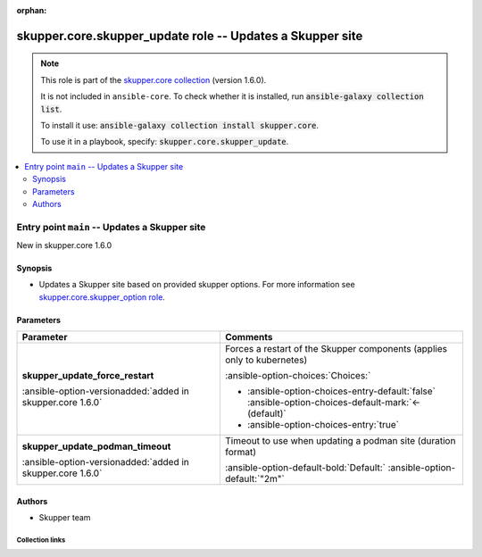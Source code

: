 
.. Document meta

:orphan:

.. |antsibull-internal-nbsp| unicode:: 0xA0
    :trim:

.. meta::
  :antsibull-docs: 2.7.0

.. Anchors

.. _ansible_collections.skupper.core.skupper_update_role:

.. Title

skupper.core.skupper_update role -- Updates a Skupper site
++++++++++++++++++++++++++++++++++++++++++++++++++++++++++

.. Collection note

.. note::
    This role is part of the `skupper.core collection <https://galaxy.ansible.com/ui/repo/published/skupper/core/>`_ (version 1.6.0).

    It is not included in ``ansible-core``.
    To check whether it is installed, run :code:`ansible-galaxy collection list`.

    To install it use: :code:`ansible-galaxy collection install skupper.core`.

    To use it in a playbook, specify: :code:`skupper.core.skupper_update`.

.. contents::
   :local:
   :depth: 2


.. Entry point title

Entry point ``main`` -- Updates a Skupper site
----------------------------------------------

.. version_added

.. rst-class:: ansible-version-added

New in skupper.core 1.6.0

.. Deprecated


Synopsis
^^^^^^^^

.. Description

- Updates a Skupper site based on provided skupper options.
  For more information see \ `skupper.core.skupper\_option role <skupper_option_role.html>`__\ .


.. Requirements


.. Options

Parameters
^^^^^^^^^^

.. tabularcolumns:: \X{1}{3}\X{2}{3}

.. list-table::
  :width: 100%
  :widths: auto
  :header-rows: 1
  :class: longtable ansible-option-table

  * - Parameter
    - Comments

  * - .. raw:: html

        <div class="ansible-option-cell">
        <div class="ansibleOptionAnchor" id="parameter-main--skupper_update_force_restart"></div>

      .. _ansible_collections.skupper.core.skupper_update_role__parameter-main__skupper_update_force_restart:

      .. rst-class:: ansible-option-title

      **skupper_update_force_restart**

      .. raw:: html

        <a class="ansibleOptionLink" href="#parameter-main--skupper_update_force_restart" title="Permalink to this option"></a>

      .. ansible-option-type-line::

        :ansible-option-type:`boolean`

      :ansible-option-versionadded:`added in skupper.core 1.6.0`





      .. raw:: html

        </div>

    - .. raw:: html

        <div class="ansible-option-cell">

      Forces a restart of the Skupper components (applies only to kubernetes)


      .. rst-class:: ansible-option-line

      :ansible-option-choices:`Choices:`

      - :ansible-option-choices-entry-default:`false` :ansible-option-choices-default-mark:`← (default)`
      - :ansible-option-choices-entry:`true`


      .. raw:: html

        </div>

  * - .. raw:: html

        <div class="ansible-option-cell">
        <div class="ansibleOptionAnchor" id="parameter-main--skupper_update_podman_timeout"></div>

      .. _ansible_collections.skupper.core.skupper_update_role__parameter-main__skupper_update_podman_timeout:

      .. rst-class:: ansible-option-title

      **skupper_update_podman_timeout**

      .. raw:: html

        <a class="ansibleOptionLink" href="#parameter-main--skupper_update_podman_timeout" title="Permalink to this option"></a>

      .. ansible-option-type-line::

        :ansible-option-type:`string`

      :ansible-option-versionadded:`added in skupper.core 1.6.0`





      .. raw:: html

        </div>

    - .. raw:: html

        <div class="ansible-option-cell">

      Timeout to use when updating a podman site (duration format)


      .. rst-class:: ansible-option-line

      :ansible-option-default-bold:`Default:` :ansible-option-default:`"2m"`

      .. raw:: html

        </div>


.. Attributes


.. Notes


.. Seealso


Authors
^^^^^^^

- Skupper team



.. Extra links

Collection links
~~~~~~~~~~~~~~~~

.. ansible-links::

  - title: "Issue Tracker"
    url: "http://github.com/skupperproject/skupper-ansible/issues"
    external: true
  - title: "Homepage"
    url: "http://skupper.io"
    external: true
  - title: "Repository (Sources)"
    url: "http://github.com/skupperproject/skupper-ansible"
    external: true


.. Parsing errors

